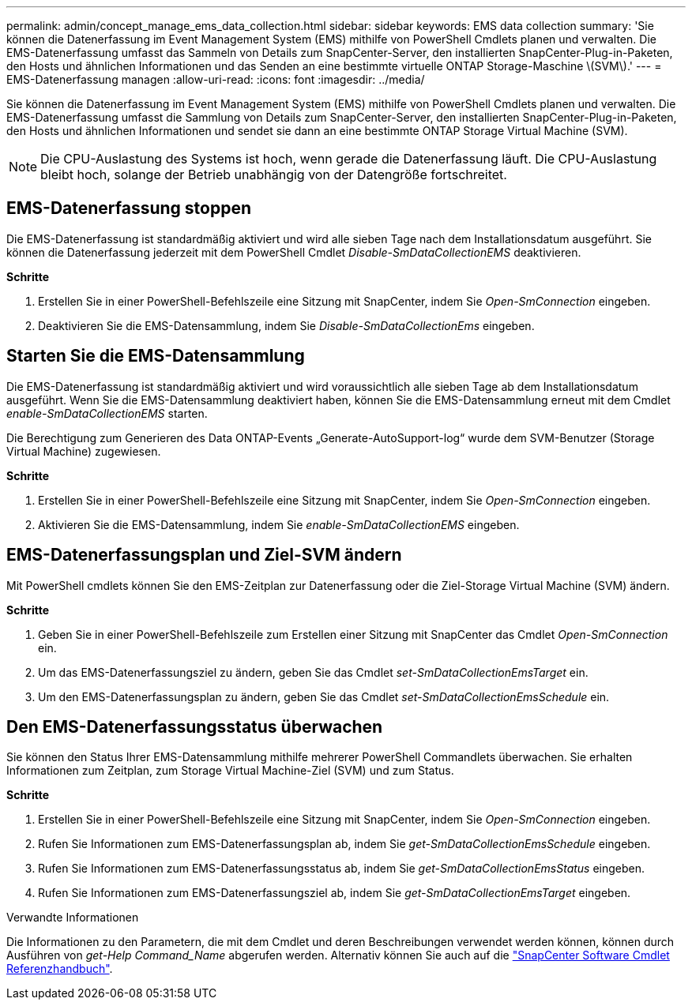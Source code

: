 ---
permalink: admin/concept_manage_ems_data_collection.html 
sidebar: sidebar 
keywords: EMS data collection 
summary: 'Sie können die Datenerfassung im Event Management System (EMS) mithilfe von PowerShell Cmdlets planen und verwalten. Die EMS-Datenerfassung umfasst das Sammeln von Details zum SnapCenter-Server, den installierten SnapCenter-Plug-in-Paketen, den Hosts und ähnlichen Informationen und das Senden an eine bestimmte virtuelle ONTAP Storage-Maschine \(SVM\).' 
---
= EMS-Datenerfassung managen
:allow-uri-read: 
:icons: font
:imagesdir: ../media/


[role="lead"]
Sie können die Datenerfassung im Event Management System (EMS) mithilfe von PowerShell Cmdlets planen und verwalten. Die EMS-Datenerfassung umfasst die Sammlung von Details zum SnapCenter-Server, den installierten SnapCenter-Plug-in-Paketen, den Hosts und ähnlichen Informationen und sendet sie dann an eine bestimmte ONTAP Storage Virtual Machine (SVM).


NOTE: Die CPU-Auslastung des Systems ist hoch, wenn gerade die Datenerfassung läuft. Die CPU-Auslastung bleibt hoch, solange der Betrieb unabhängig von der Datengröße fortschreitet.



== EMS-Datenerfassung stoppen

Die EMS-Datenerfassung ist standardmäßig aktiviert und wird alle sieben Tage nach dem Installationsdatum ausgeführt. Sie können die Datenerfassung jederzeit mit dem PowerShell Cmdlet _Disable-SmDataCollectionEMS_ deaktivieren.

*Schritte*

. Erstellen Sie in einer PowerShell-Befehlszeile eine Sitzung mit SnapCenter, indem Sie _Open-SmConnection_ eingeben.
. Deaktivieren Sie die EMS-Datensammlung, indem Sie _Disable-SmDataCollectionEms_ eingeben.




== Starten Sie die EMS-Datensammlung

Die EMS-Datenerfassung ist standardmäßig aktiviert und wird voraussichtlich alle sieben Tage ab dem Installationsdatum ausgeführt. Wenn Sie die EMS-Datensammlung deaktiviert haben, können Sie die EMS-Datensammlung erneut mit dem Cmdlet _enable-SmDataCollectionEMS_ starten.

Die Berechtigung zum Generieren des Data ONTAP-Events „Generate-AutoSupport-log“ wurde dem SVM-Benutzer (Storage Virtual Machine) zugewiesen.

*Schritte*

. Erstellen Sie in einer PowerShell-Befehlszeile eine Sitzung mit SnapCenter, indem Sie _Open-SmConnection_ eingeben.
. Aktivieren Sie die EMS-Datensammlung, indem Sie _enable-SmDataCollectionEMS_ eingeben.




== EMS-Datenerfassungsplan und Ziel-SVM ändern

Mit PowerShell cmdlets können Sie den EMS-Zeitplan zur Datenerfassung oder die Ziel-Storage Virtual Machine (SVM) ändern.

*Schritte*

. Geben Sie in einer PowerShell-Befehlszeile zum Erstellen einer Sitzung mit SnapCenter das Cmdlet _Open-SmConnection_ ein.
. Um das EMS-Datenerfassungsziel zu ändern, geben Sie das Cmdlet _set-SmDataCollectionEmsTarget_ ein.
. Um den EMS-Datenerfassungsplan zu ändern, geben Sie das Cmdlet _set-SmDataCollectionEmsSchedule_ ein.




== Den EMS-Datenerfassungsstatus überwachen

Sie können den Status Ihrer EMS-Datensammlung mithilfe mehrerer PowerShell Commandlets überwachen. Sie erhalten Informationen zum Zeitplan, zum Storage Virtual Machine-Ziel (SVM) und zum Status.

*Schritte*

. Erstellen Sie in einer PowerShell-Befehlszeile eine Sitzung mit SnapCenter, indem Sie _Open-SmConnection_ eingeben.
. Rufen Sie Informationen zum EMS-Datenerfassungsplan ab, indem Sie _get-SmDataCollectionEmsSchedule_ eingeben.
. Rufen Sie Informationen zum EMS-Datenerfassungsstatus ab, indem Sie _get-SmDataCollectionEmsStatus_ eingeben.
. Rufen Sie Informationen zum EMS-Datenerfassungsziel ab, indem Sie _get-SmDataCollectionEmsTarget_ eingeben.


.Verwandte Informationen
Die Informationen zu den Parametern, die mit dem Cmdlet und deren Beschreibungen verwendet werden können, können durch Ausführen von _get-Help Command_Name_ abgerufen werden. Alternativ können Sie auch auf die https://docs.netapp.com/us-en/snapcenter-cmdlets-50/index.htmlll["SnapCenter Software Cmdlet Referenzhandbuch"^].
